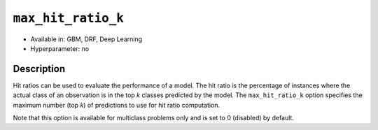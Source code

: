 ``max_hit_ratio_k``
-------------------

- Available in: GBM, DRF, Deep Learning
- Hyperparameter: no

Description
~~~~~~~~~~~
Hit ratios can be used to evaluate the performance of a model. The hit ratio is the percentage of instances where the actual class of an observation is in the top *k* classes predicted by the model. The ``max_hit_ratio_k`` option specifies the maximum number (top *k*) of predictions to use for hit ratio computation. 

Note that this option is available for multiclass problems only and is set to 0 (disabled) by default.


